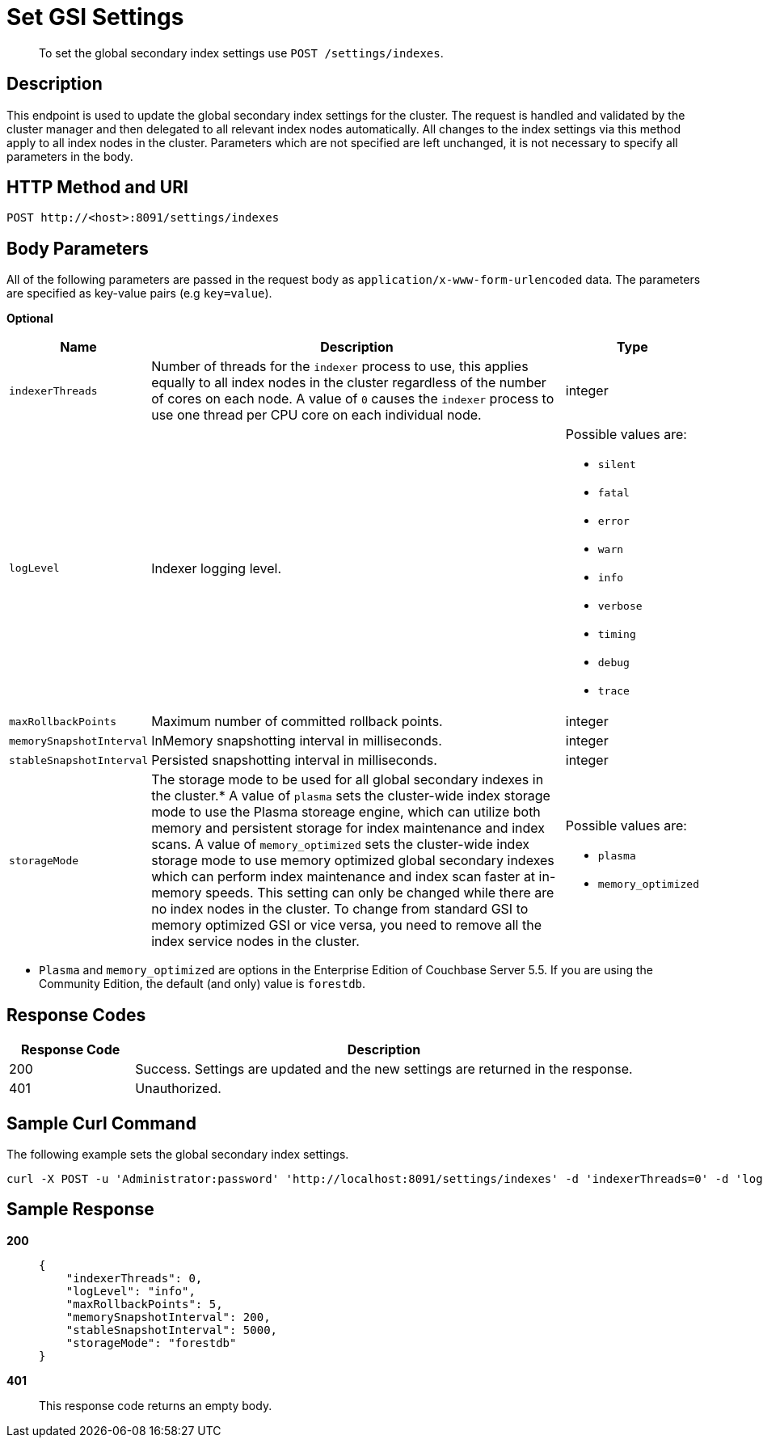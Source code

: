 = Set GSI Settings
:page-type: reference

[abstract]
To set the global secondary index settings use `POST /settings/indexes`.

== Description

This endpoint is used to update the global secondary index settings for the cluster.
The request is handled and validated by the cluster manager and then delegated to all relevant index nodes automatically.
All changes to the index settings via this method apply to all index nodes in the cluster.
Parameters which are not specified are left unchanged, it is not necessary to specify all parameters in the body.

== HTTP Method and URI

[source,http]
----
POST http://<host>:8091/settings/indexes
----

== Body Parameters

All of the following parameters are passed in the request body as `application/x-www-form-urlencoded` data.
The parameters are specified as key-value pairs (e.g `key=value`).

*Optional*

[cols="1,4,1"]
|===
| Name | Description | Type

| `indexerThreads`
| Number of threads for the `indexer` process to use, this applies equally to all index nodes in the cluster regardless of the number of cores on each node.
A value of `0` causes the `indexer` process to use one thread per CPU core on each individual node.
| integer

| `logLevel`
| Indexer logging level.
a|
Possible values are:

* `silent`
* `fatal`
* `error`
* `warn`
* `info`
* `verbose`
* `timing`
* `debug`
* `trace`

| `maxRollbackPoints`
| Maximum number of committed rollback points.
| integer

| `memorySnapshotInterval`
| InMemory snapshotting interval in milliseconds.
| integer

| `stableSnapshotInterval`
| Persisted snapshotting interval in milliseconds.
| integer

| `storageMode`
| The storage mode to be used for all global secondary indexes in the cluster.* A value of `plasma` sets the cluster-wide index storage mode to use the Plasma storeage engine, which can utilize both memory and persistent storage for index maintenance and index scans.
A value of `memory_optimized` sets the cluster-wide index storage mode to use memory optimized global secondary indexes which can perform index maintenance and index scan faster at in-memory speeds.
This setting can only be changed while there are no index nodes in the cluster.
To change from standard GSI to memory optimized GSI or vice versa, you need to remove all the index service nodes in the cluster.
a|
Possible values are:

* `plasma`
* `memory_optimized`
|===

* `Plasma` and `memory_optimized` are options in the Enterprise Edition of Couchbase Server 5.5.
If you are using the Community Edition, the default (and only) value is `forestdb`.

== Response Codes

[cols="1,4"]
|===
| Response Code | Description

| 200
| Success.
Settings are updated and the new settings are returned in the response.

| 401
| Unauthorized.
|===

== Sample Curl Command

The following example sets the global secondary index settings.

[source#example-curl,bash]
----
curl -X POST -u 'Administrator:password' 'http://localhost:8091/settings/indexes' -d 'indexerThreads=0' -d 'logLevel=info' -d 'maxRollbackPoints=5' -d 'memorySnapshotInterval=200' -d 'stableSnapshotInterval=5000' -d 'storageMode=forestdb'
----

== Sample Response

*200*::
+
[source,json]
----
{
    "indexerThreads": 0,
    "logLevel": "info",
    "maxRollbackPoints": 5,
    "memorySnapshotInterval": 200,
    "stableSnapshotInterval": 5000,
    "storageMode": "forestdb"
}
----

*401*:: This response code returns an empty body.
